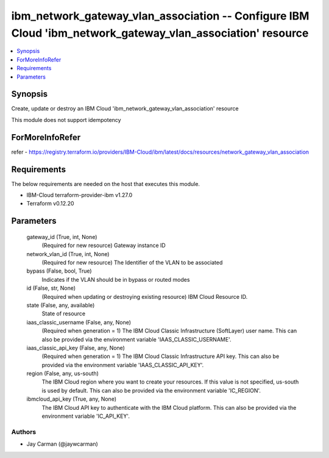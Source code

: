 
ibm_network_gateway_vlan_association -- Configure IBM Cloud 'ibm_network_gateway_vlan_association' resource
===========================================================================================================

.. contents::
   :local:
   :depth: 1


Synopsis
--------

Create, update or destroy an IBM Cloud 'ibm_network_gateway_vlan_association' resource

This module does not support idempotency


ForMoreInfoRefer
----------------
refer - https://registry.terraform.io/providers/IBM-Cloud/ibm/latest/docs/resources/network_gateway_vlan_association

Requirements
------------
The below requirements are needed on the host that executes this module.

- IBM-Cloud terraform-provider-ibm v1.27.0
- Terraform v0.12.20



Parameters
----------

  gateway_id (True, int, None)
    (Required for new resource) Gateway instance ID


  network_vlan_id (True, int, None)
    (Required for new resource) The Identifier of the VLAN to be associated


  bypass (False, bool, True)
    Indicates if the VLAN should be in bypass or routed modes


  id (False, str, None)
    (Required when updating or destroying existing resource) IBM Cloud Resource ID.


  state (False, any, available)
    State of resource


  iaas_classic_username (False, any, None)
    (Required when generation = 1) The IBM Cloud Classic Infrastructure (SoftLayer) user name. This can also be provided via the environment variable 'IAAS_CLASSIC_USERNAME'.


  iaas_classic_api_key (False, any, None)
    (Required when generation = 1) The IBM Cloud Classic Infrastructure API key. This can also be provided via the environment variable 'IAAS_CLASSIC_API_KEY'.


  region (False, any, us-south)
    The IBM Cloud region where you want to create your resources. If this value is not specified, us-south is used by default. This can also be provided via the environment variable 'IC_REGION'.


  ibmcloud_api_key (True, any, None)
    The IBM Cloud API key to authenticate with the IBM Cloud platform. This can also be provided via the environment variable 'IC_API_KEY'.













Authors
~~~~~~~

- Jay Carman (@jaywcarman)

